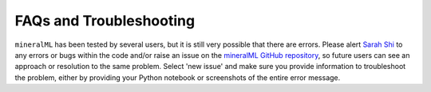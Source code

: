 ========================
FAQs and Troubleshooting
========================

``mineralML`` has been tested by several users, but it is still very possible that there are errors. Please alert `Sarah Shi <mailto:sarah.shi@columbia.edu>`_ to any errors or bugs within the code and/or raise an issue on the `mineralML GitHub repository <https://github.com/sarahshi/mineralML>`_, so future users can see an approach or resolution to the same problem. Select 'new issue' and make sure you provide information to troubleshoot the problem, either by providing your Python notebook or screenshots of the entire error message. 
